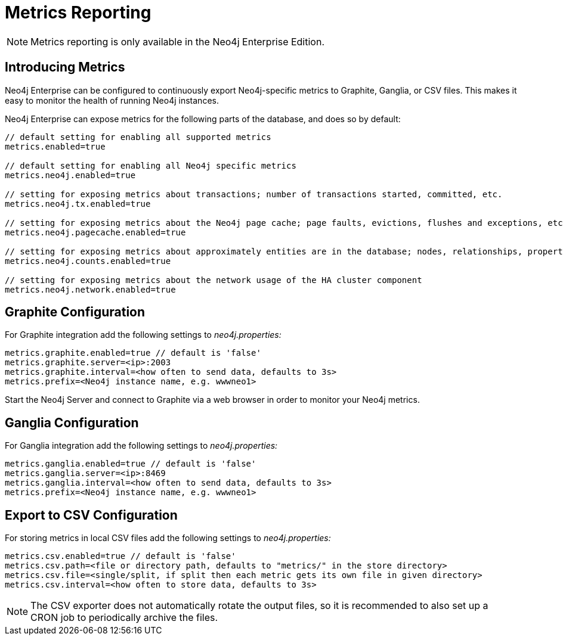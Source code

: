 [[metrics-extension]]
= Metrics Reporting

NOTE: Metrics reporting is only available in the Neo4j Enterprise Edition.

[[metrics-introduction]]
== Introducing Metrics ==

Neo4j Enterprise can be configured to continuously export Neo4j-specific metrics to Graphite, Ganglia, or CSV files.
This makes it easy to monitor the health of running Neo4j instances.

Neo4j Enterprise can expose metrics for the following parts of the database, and does so by default:

[source,properties]
----
// default setting for enabling all supported metrics
metrics.enabled=true

// default setting for enabling all Neo4j specific metrics
metrics.neo4j.enabled=true

// setting for exposing metrics about transactions; number of transactions started, committed, etc.
metrics.neo4j.tx.enabled=true

// setting for exposing metrics about the Neo4j page cache; page faults, evictions, flushes and exceptions, etc.
metrics.neo4j.pagecache.enabled=true

// setting for exposing metrics about approximately entities are in the database; nodes, relationships, properties, etc.
metrics.neo4j.counts.enabled=true

// setting for exposing metrics about the network usage of the HA cluster component
metrics.neo4j.network.enabled=true
----

[[metrics-graphite]]
== Graphite Configuration ==

For Graphite integration add the following settings to _neo4j.properties:_

[source,properties]
----
metrics.graphite.enabled=true // default is 'false'
metrics.graphite.server=<ip>:2003
metrics.graphite.interval=<how often to send data, defaults to 3s>
metrics.prefix=<Neo4j instance name, e.g. wwwneo1>
----

Start the Neo4j Server and connect to Graphite via a web browser in order to monitor your Neo4j metrics.

[[metrics-ganglia]]
== Ganglia Configuration ==

For Ganglia integration add the following settings to _neo4j.properties:_

[source,properties]
----
metrics.ganglia.enabled=true // default is 'false'
metrics.ganglia.server=<ip>:8469
metrics.ganglia.interval=<how often to send data, defaults to 3s>
metrics.prefix=<Neo4j instance name, e.g. wwwneo1>
----

[[metrics-csv]]
== Export to CSV Configuration ==

For storing metrics in local CSV files add the following settings to _neo4j.properties:_

[source,properties]
----
metrics.csv.enabled=true // default is 'false'
metrics.csv.path=<file or directory path, defaults to "metrics/" in the store directory>
metrics.csv.file=<single/split, if split then each metric gets its own file in given directory>
metrics.csv.interval=<how often to store data, defaults to 3s>
----

NOTE: The CSV exporter does not automatically rotate the output files, so it is recommended to also set up a CRON job to periodically archive the files.
